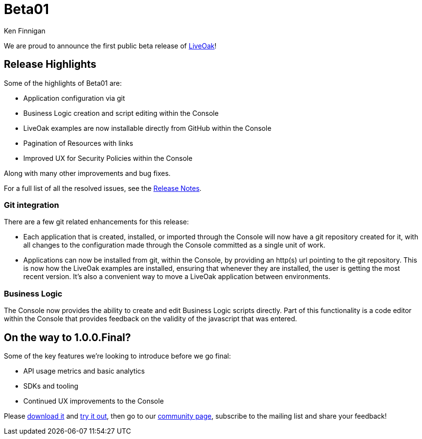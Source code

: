 = Beta01
Ken Finnigan

We are proud to announce the first public beta release of link:http://liveoak.io[LiveOak]!

== Release Highlights

Some of the highlights of Beta01 are:

* Application configuration via git
* Business Logic creation and script editing within the Console
* LiveOak examples are now installable directly from GitHub within the Console
* Pagination of Resources with links
* Improved UX for Security Policies within the Console

Along with many other improvements and bug fixes.

For a full list of all the resolved issues, see the link:https://issues.jboss.org/secure/ReleaseNote.jspa?projectId=12314622&version=12323825[Release Notes].

=== Git integration

There are a few git related enhancements for this release:

* Each application that is created, installed, or imported through the Console will now have a git repository created for it, with all changes to the
configuration made through the Console committed as a single unit of work.

* Applications can now be installed from git, within the Console, by providing an http(s) url pointing to the git repository. This is now how the LiveOak
examples are installed, ensuring that whenever they are installed, the user is getting the most recent version. It's also a convenient way to move a LiveOak
application between environments.

=== Business Logic

The Console now provides the ability to create and edit Business Logic scripts directly. Part of this functionality is a code editor within the Console that
provides feedback on the validity of the javascript that was entered.

== On the way to 1.0.0.Final?

Some of the key features we're looking to introduce before we go final:

* API usage metrics and basic analytics
* SDKs and tooling
* Continued UX improvements to the Console


Please link:/downloads[download it] and link:/docs/guides/getting_started[try it out], then go to our link:/community[community page],
subscribe to the mailing list and share your feedback!
